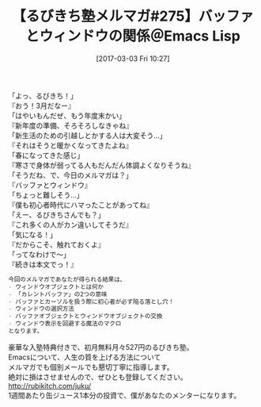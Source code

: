 #+BLOG: rubikitch
#+POSTID: 2060
#+DATE: [2017-03-03 Fri 10:27]
#+PERMALINK: melmag275
#+OPTIONS: toc:nil num:nil todo:nil pri:nil tags:nil ^:nil \n:t -:nil tex:nil ':nil
#+ISPAGE: nil
# (progn (erase-buffer)(find-file-hook--org2blog/wp-mode))
#+BLOG: rubikitch
#+CATEGORY: るびきち塾メルマガ
#+DESCRIPTION: るびきち塾メルマガ『Emacsの鬼るびきちのココだけの話#275』の予告
#+TITLE: 【るびきち塾メルマガ#275】バッファとウィンドウの関係＠Emacs Lisp
#+begin: org2blog-tags
# content-length: 737

#+end:
「よっ、るびきち！」
『おう！3月だなー』
「はやいもんだぜ、もう年度末かい」
『新年度の準備、そろそろしなきゃね』
「新生活のための引越しとかする人は大変そう…」
『それはそうと暖かくなってきたよね』
「春になってきた感じ」
『寒さで身体が弱ってる人もだんだん体調よくなりそうね』
「そうだね、で、今日のメルマガは？」
『バッファとウィンドウ』
「ちょっと難しそう…」
『僕も初心者時代にハマったことがあってね』
「えー、るびきちさんでも？」
『これ多くの人がカン違いしてそうだ』
「気になる！」
『だからこそ、触れておくよ』
「ってなわけで〜」
『続きは本文でっ！』

# (wop)
#+BEGIN_SRC org
今回のメルマガであなたが得られる結果は、
- ウィンドウオブジェクトとは何か
- 「カレントバッファ」の2つの意味
- バッファとカーソルを扱う際に初心者が必ず陥る落とし穴！
- ウィンドウの選択方法
- バッファオブジェクトとウィンドウオブジェクトの交換
- ウィンドウ表示を回避する魔法のマクロ
となります。
#+END_SRC

# footer
豪華な入塾特典付きで、初月無料月々527円のるびきち塾。
Emacsについて、人生の質を上げる方法について
メルマガでも個別メールでも懇切丁寧に指導します。
絶対に損はさせませんので、ぜひとも登録してください。
http://rubikitch.com/juku/
1週間あたり缶ジュース1本分の投資で、僕があなたのメンターになります。

# (progn (forward-line 1)(shell-command "screenshot-time.rb org_template" t))
